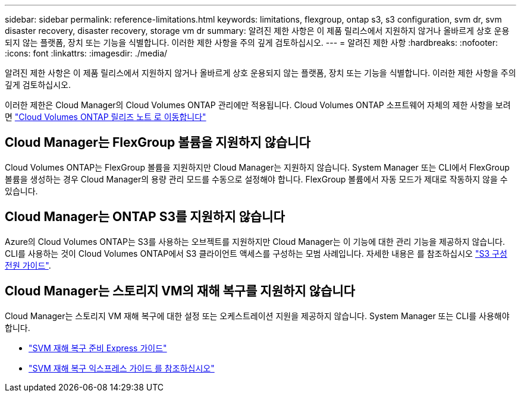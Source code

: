 ---
sidebar: sidebar 
permalink: reference-limitations.html 
keywords: limitations, flexgroup, ontap s3, s3 configuration, svm dr, svm disaster recovery, disaster recovery, storage vm dr 
summary: 알려진 제한 사항은 이 제품 릴리스에서 지원하지 않거나 올바르게 상호 운용되지 않는 플랫폼, 장치 또는 기능을 식별합니다. 이러한 제한 사항을 주의 깊게 검토하십시오. 
---
= 알려진 제한 사항
:hardbreaks:
:nofooter: 
:icons: font
:linkattrs: 
:imagesdir: ./media/


[role="lead"]
알려진 제한 사항은 이 제품 릴리스에서 지원하지 않거나 올바르게 상호 운용되지 않는 플랫폼, 장치 또는 기능을 식별합니다. 이러한 제한 사항을 주의 깊게 검토하십시오.

이러한 제한은 Cloud Manager의 Cloud Volumes ONTAP 관리에만 적용됩니다. Cloud Volumes ONTAP 소프트웨어 자체의 제한 사항을 보려면 https://docs.netapp.com/us-en/cloud-volumes-ontap-relnotes/reference-limitations.html["Cloud Volumes ONTAP 릴리즈 노트 로 이동합니다"^]



== Cloud Manager는 FlexGroup 볼륨을 지원하지 않습니다

Cloud Volumes ONTAP는 FlexGroup 볼륨을 지원하지만 Cloud Manager는 지원하지 않습니다. System Manager 또는 CLI에서 FlexGroup 볼륨을 생성하는 경우 Cloud Manager의 용량 관리 모드를 수동으로 설정해야 합니다. FlexGroup 볼륨에서 자동 모드가 제대로 작동하지 않을 수 있습니다.



== Cloud Manager는 ONTAP S3를 지원하지 않습니다

Azure의 Cloud Volumes ONTAP는 S3를 사용하는 오브젝트를 지원하지만 Cloud Manager는 이 기능에 대한 관리 기능을 제공하지 않습니다. CLI를 사용하는 것이 Cloud Volumes ONTAP에서 S3 클라이언트 액세스를 구성하는 모범 사례입니다. 자세한 내용은 를 참조하십시오 http://docs.netapp.com/ontap-9/topic/com.netapp.doc.pow-s3-cg/home.html["S3 구성 전원 가이드"^].



== Cloud Manager는 스토리지 VM의 재해 복구를 지원하지 않습니다

Cloud Manager는 스토리지 VM 재해 복구에 대한 설정 또는 오케스트레이션 지원을 제공하지 않습니다. System Manager 또는 CLI를 사용해야 합니다.

* https://library.netapp.com/ecm/ecm_get_file/ECMLP2839856["SVM 재해 복구 준비 Express 가이드"^]
* https://library.netapp.com/ecm/ecm_get_file/ECMLP2839857["SVM 재해 복구 익스프레스 가이드 를 참조하십시오"^]

